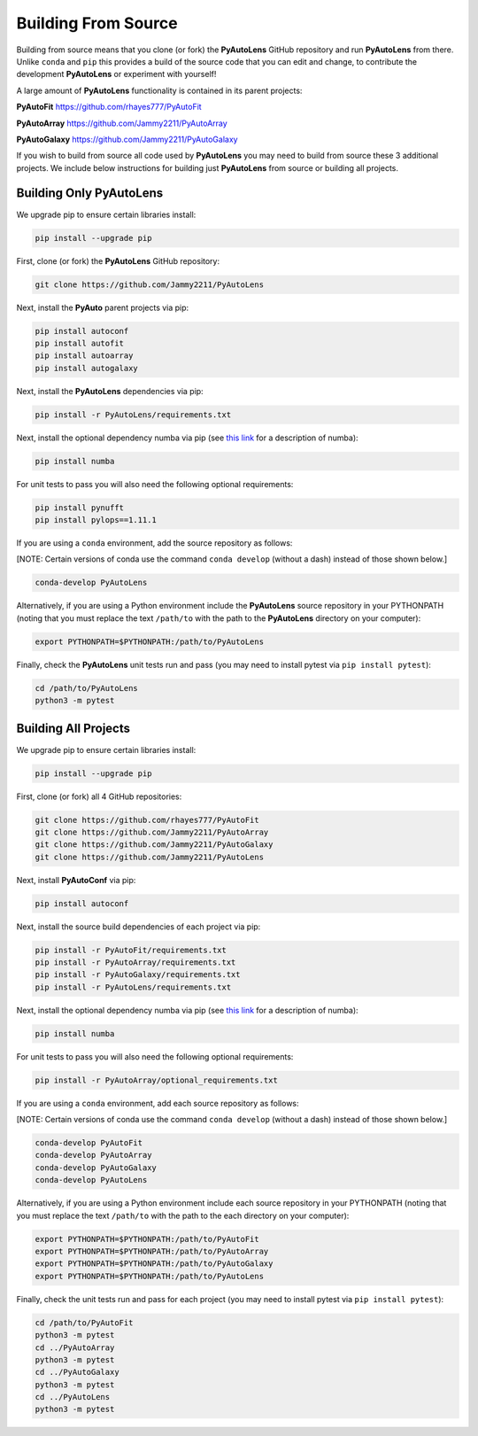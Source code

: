 .. _source:

Building From Source
====================

Building from source means that you clone (or fork) the **PyAutoLens** GitHub repository and run **PyAutoLens** from
there. Unlike ``conda`` and ``pip`` this provides a build of the source code that you can edit and change, to
contribute the development **PyAutoLens** or experiment with yourself!

A large amount of **PyAutoLens** functionality is contained in its parent projects:

**PyAutoFit** https://github.com/rhayes777/PyAutoFit

**PyAutoArray** https://github.com/Jammy2211/PyAutoArray

**PyAutoGalaxy** https://github.com/Jammy2211/PyAutoGalaxy

If you wish to build from source all code used by **PyAutoLens** you may need to build from source these 3 additional
projects. We include below instructions for building just **PyAutoLens** from source or building all projects.

Building Only PyAutoLens
------------------------

We upgrade pip to ensure certain libraries install:

.. code-block:: bash

    pip install --upgrade pip

First, clone (or fork) the **PyAutoLens** GitHub repository:

.. code-block:: bash

    git clone https://github.com/Jammy2211/PyAutoLens

Next, install the **PyAuto** parent projects via pip:

.. code-block:: bash

   pip install autoconf
   pip install autofit
   pip install autoarray
   pip install autogalaxy

Next, install the **PyAutoLens** dependencies via pip:

.. code-block:: bash

   pip install -r PyAutoLens/requirements.txt

Next, install the optional dependency numba via pip  (see `this link <https://pyautolens.readthedocs.io/en/latest/installation/numba.html>`_ for a description of numba):

.. code-block:: bash

    pip install numba

For unit tests to pass you will also need the following optional requirements:

.. code-block:: bash

    pip install pynufft
    pip install pylops==1.11.1

If you are using a ``conda`` environment, add the source repository as follows:

[NOTE: Certain versions of conda use the command ``conda develop`` (without a dash) instead of those shown below.]

.. code-block:: bash

   conda-develop PyAutoLens

Alternatively, if you are using a Python environment include the **PyAutoLens** source repository in your PYTHONPATH
(noting that you must replace the text ``/path/to`` with the path to the **PyAutoLens** directory on your computer):

.. code-block:: bash

   export PYTHONPATH=$PYTHONPATH:/path/to/PyAutoLens

Finally, check the **PyAutoLens** unit tests run and pass (you may need to install pytest via ``pip install pytest``):

.. code-block:: bash

   cd /path/to/PyAutoLens
   python3 -m pytest


Building All Projects
---------------------

We upgrade pip to ensure certain libraries install:

.. code-block:: bash

    pip install --upgrade pip

First, clone (or fork) all 4 GitHub repositories:

.. code-block:: bash

    git clone https://github.com/rhayes777/PyAutoFit
    git clone https://github.com/Jammy2211/PyAutoArray
    git clone https://github.com/Jammy2211/PyAutoGalaxy
    git clone https://github.com/Jammy2211/PyAutoLens

Next, install **PyAutoConf** via pip:

.. code-block:: bash

   pip install autoconf

Next, install the source build dependencies of each project via pip:

.. code-block:: bash

   pip install -r PyAutoFit/requirements.txt
   pip install -r PyAutoArray/requirements.txt
   pip install -r PyAutoGalaxy/requirements.txt
   pip install -r PyAutoLens/requirements.txt

Next, install the optional dependency numba via pip  (see `this link <https://pyautolens.readthedocs.io/en/latest/installation/numba.html>`_ for a description of numba):

.. code-block:: bash

    pip install numba

For unit tests to pass you will also need the following optional requirements:

.. code-block:: bash

   pip install -r PyAutoArray/optional_requirements.txt

If you are using a ``conda`` environment, add each source repository as follows:

[NOTE: Certain versions of conda use the command ``conda develop`` (without a dash) instead of those shown below.]

.. code-block:: bash

   conda-develop PyAutoFit
   conda-develop PyAutoArray
   conda-develop PyAutoGalaxy
   conda-develop PyAutoLens

Alternatively, if you are using a Python environment include each source repository in your PYTHONPATH
(noting that you must replace the text ``/path/to`` with the path to the each directory on your computer):

.. code-block:: bash

   export PYTHONPATH=$PYTHONPATH:/path/to/PyAutoFit
   export PYTHONPATH=$PYTHONPATH:/path/to/PyAutoArray
   export PYTHONPATH=$PYTHONPATH:/path/to/PyAutoGalaxy
   export PYTHONPATH=$PYTHONPATH:/path/to/PyAutoLens

Finally, check the unit tests run and pass for each project (you may need to install pytest via ``pip install pytest``):

.. code-block:: bash

   cd /path/to/PyAutoFit
   python3 -m pytest
   cd ../PyAutoArray
   python3 -m pytest
   cd ../PyAutoGalaxy
   python3 -m pytest
   cd ../PyAutoLens
   python3 -m pytest